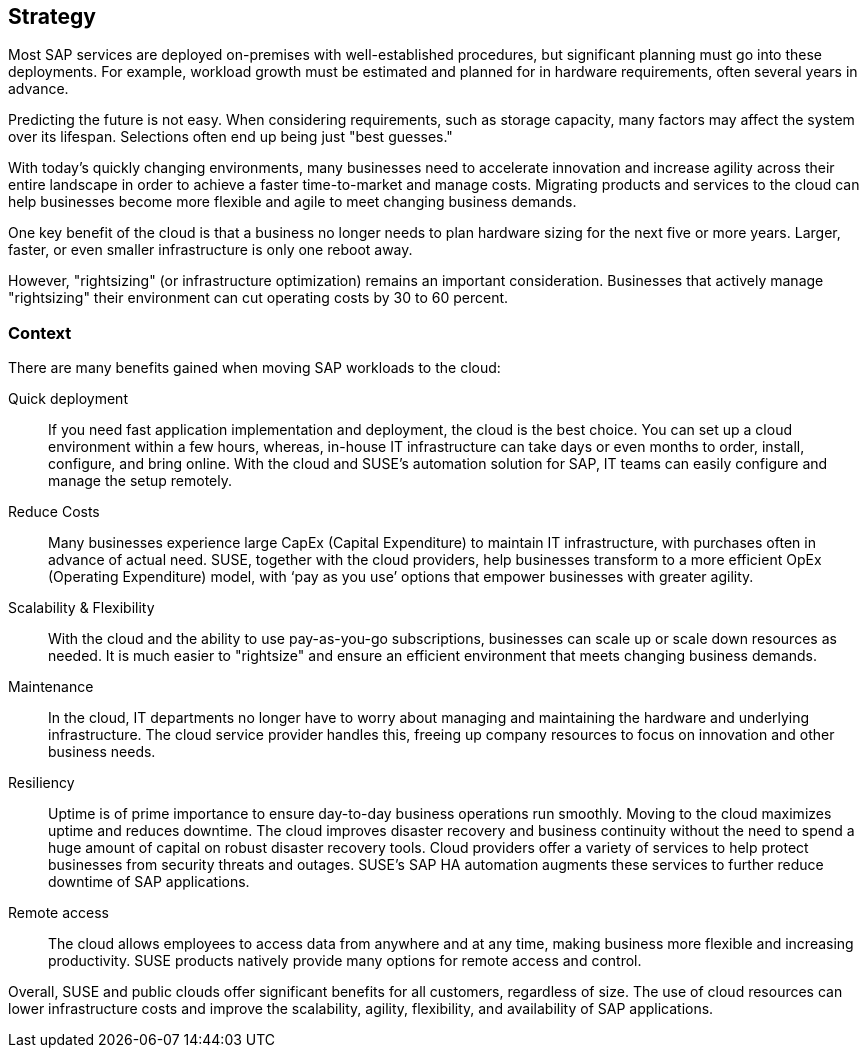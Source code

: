 
== Strategy

////
The strategy elements are typically used to model the strategic direction and choices of an enterprise, as far as the impact on its architecture is concerned. They can be used to express how the enterprise wants to create value for its stakeholders, the capabilities it needs for that, the resources needed to support these capabilities, and how it plans to configure and use these capabilities and resources to achieve its aims. Strategy elements are used to model the strategic direction and choices of the enterprise, whereas Business Layer elements are used to model the operational organization of an enterprise.

*Why* one should consider this strategy
////

Most SAP services are deployed on-premises with well-established procedures, but significant planning must go into these deployments.  For example, workload growth must be estimated and planned for in hardware requirements, often several years in advance.

Predicting the future is not easy.  When considering requirements, such as storage capacity, many factors may affect the system over its lifespan.  Selections often end up being just "best guesses."

With today's quickly changing environments, many businesses need to accelerate innovation and increase agility across their entire landscape in order to achieve a faster time-to-market and manage costs.  Migrating products and services to the cloud can help businesses become more flexible and agile to meet changing business demands.

////
With moving products and services into the cloud, a modern trend in organizations, businesses meet changing demands and become flexible and agile in making business decisions.
////

One key benefit of the cloud is that a business no longer needs to plan hardware sizing for the next five or more years.  Larger, faster, or even smaller infrastructure is only one reboot away.

However, "rightsizing" (or infrastructure optimization) remains an important consideration.  Businesses that actively manage "rightsizing" their environment can cut operating costs by 30 to 60 percent.

//image::SA-Strategy.png[title="Solution Architecture - {useCase} Strategy", scaledwidth=80%]


=== Context

There are many benefits gained when moving SAP workloads to the cloud:

Quick deployment:: If you need fast application implementation and deployment, the cloud is the best choice. You can set up a cloud environment within a few hours, whereas, in-house IT infrastructure can take days or even  months to order, install, configure, and bring online.  With the cloud and SUSE's automation solution for SAP, IT teams can easily configure and manage the setup remotely.

Reduce Costs:: Many businesses experience large CapEx (Capital Expenditure) to maintain IT infrastructure, with purchases often in advance of actual need.  SUSE, together with the cloud providers, help businesses transform to a more efficient OpEx (Operating Expenditure) model, with ‘pay as you use’ options that empower businesses with greater agility.
 
Scalability & Flexibility:: With the cloud and the ability to use pay-as-you-go subscriptions, businesses can scale up or scale down resources as needed.  It is much easier to "rightsize" and ensure an efficient environment that meets changing business demands.

Maintenance:: In the cloud, IT departments no longer have to worry about managing and maintaining the hardware and underlying infrastructure.  The cloud service provider handles this, freeing up company resources to focus on innovation and other business needs.
      
Resiliency:: Uptime is of prime importance to ensure day-to-day business operations run smoothly.  Moving to the cloud maximizes uptime and reduces downtime.
The cloud improves disaster recovery and business continuity without the need to spend a huge amount of capital on robust disaster recovery tools.  Cloud providers offer a variety of services to help protect businesses from security threats and outages.  SUSE's SAP HA automation augments these services to further reduce downtime of SAP applications.

Remote access:: The cloud allows employees to access data from anywhere and at any time, making business more flexible and increasing productivity.  SUSE products natively provide many options for remote access and control.


Overall, SUSE and public clouds offer significant benefits for all customers, regardless of size.  The use of cloud resources can lower infrastructure costs and improve the scalability, agility, flexibility, and availability of SAP applications. 

////
=== Categories and Variants

FixMe - Libero id faucibus nisl tincidunt eget nullam non nisi est. Vulputate enim nulla aliquet porttitor lacus luctus accumsan tortor posuere. Consequat nisl vel pretium lectus quam id leo in. Vel fringilla est ullamcorper eget nulla. Pellentesque sit amet porttitor eget dolor. Vulputate ut pharetra sit amet aliquam id diam. In hac habitasse platea dictumst vestibulum rhoncus est pellentesque elit. Posuere morbi leo urna molestie at elementum eu facilisis. Eget nunc scelerisque viverra mauris. Mattis ullamcorper velit sed ullamcorper morbi tincidunt. Sit amet commodo nulla facilisi nullam. Aliquet bibendum enim facilisis gravida neque. Orci a scelerisque purus semper eget duis at tellus at. Eget mauris pharetra et ultrices neque ornare aenean euismod. Vel quam elementum pulvinar etiam non quam. Arcu dictum varius duis at consectetur. Enim nunc faucibus a pellentesque.
////
